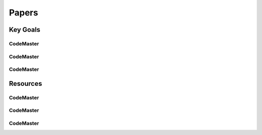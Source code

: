 .. AI-Learning-Journey 
.. Resources
.. Papers

Papers
++++++

Key Goals
=================================

CodeMaster
----------

CodeMaster
----------

CodeMaster
----------


Resources
=============

CodeMaster
----------

CodeMaster
----------

CodeMaster
----------
